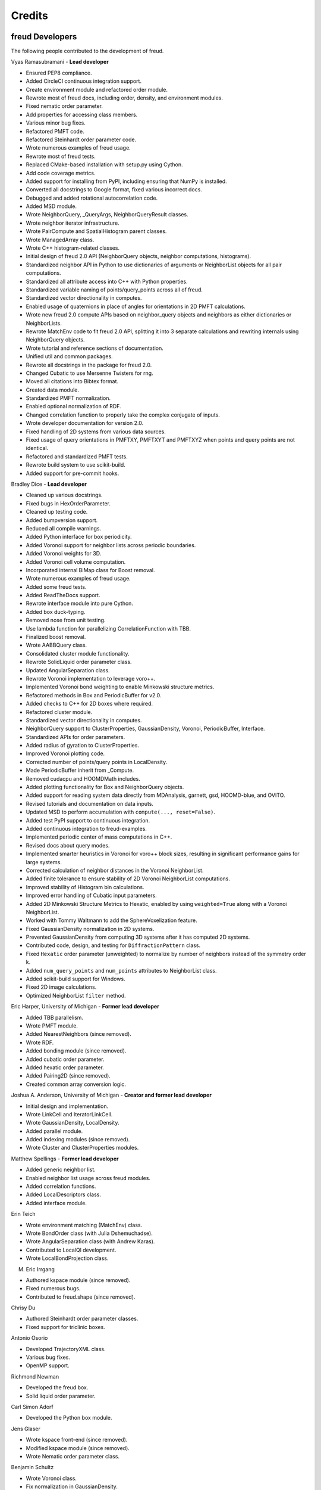 Credits
=======

freud Developers
----------------

The following people contributed to the development of freud.

Vyas Ramasubramani - **Lead developer**

* Ensured PEP8 compliance.
* Added CircleCI continuous integration support.
* Create environment module and refactored order module.
* Rewrote most of freud docs, including order, density, and environment modules.
* Fixed nematic order parameter.
* Add properties for accessing class members.
* Various minor bug fixes.
* Refactored PMFT code.
* Refactored Steinhardt order parameter code.
* Wrote numerous examples of freud usage.
* Rewrote most of freud tests.
* Replaced CMake-based installation with setup.py using Cython.
* Add code coverage metrics.
* Added support for installing from PyPI, including ensuring that NumPy is installed.
* Converted all docstrings to Google format, fixed various incorrect docs.
* Debugged and added rotational autocorrelation code.
* Added MSD module.
* Wrote NeighborQuery, _QueryArgs, NeighborQueryResult classes.
* Wrote neighbor iterator infrastructure.
* Wrote PairCompute and SpatialHistogram parent classes.
* Wrote ManagedArray class.
* Wrote C++ histogram-related classes.
* Initial design of freud 2.0 API (NeighborQuery objects, neighbor computations, histograms).
* Standardized neighbor API in Python to use dictionaries of arguments or NeighborList objects for all pair computations.
* Standardized all attribute access into C++ with Python properties.
* Standardized variable naming of points/query\_points across all of freud.
* Standardized vector directionality in computes.
* Enabled usage of quaternions in place of angles for orientations in 2D PMFT calculations.
* Wrote new freud 2.0 compute APIs based on neighbor\_query objects and neighbors as either dictionaries or NeighborLists.
* Rewrote MatchEnv code to fit freud 2.0 API, splitting it into 3 separate calculations and rewriting internals using NeighborQuery objects.
* Wrote tutorial and reference sections of documentation.
* Unified util and common packages.
* Rewrote all docstrings in the package for freud 2.0.
* Changed Cubatic to use Mersenne Twisters for rng.
* Moved all citations into Bibtex format.
* Created data module.
* Standardized PMFT normalization.
* Enabled optional normalization of RDF.
* Changed correlation function to properly take the complex conjugate of inputs.
* Wrote developer documentation for version 2.0.
* Fixed handling of 2D systems from various data sources.
* Fixed usage of query orientations in PMFTXY, PMFTXYT and PMFTXYZ when points and query points are not identical.
* Refactored and standardized PMFT tests.
* Rewrote build system to use scikit-build.
* Added support for pre-commit hooks.

Bradley Dice - **Lead developer**

* Cleaned up various docstrings.
* Fixed bugs in HexOrderParameter.
* Cleaned up testing code.
* Added bumpversion support.
* Reduced all compile warnings.
* Added Python interface for box periodicity.
* Added Voronoi support for neighbor lists across periodic boundaries.
* Added Voronoi weights for 3D.
* Added Voronoi cell volume computation.
* Incorporated internal BiMap class for Boost removal.
* Wrote numerous examples of freud usage.
* Added some freud tests.
* Added ReadTheDocs support.
* Rewrote interface module into pure Cython.
* Added box duck-typing.
* Removed nose from unit testing.
* Use lambda function for parallelizing CorrelationFunction with TBB.
* Finalized boost removal.
* Wrote AABBQuery class.
* Consolidated cluster module functionality.
* Rewrote SolidLiquid order parameter class.
* Updated AngularSeparation class.
* Rewrote Voronoi implementation to leverage voro++.
* Implemented Voronoi bond weighting to enable Minkowski structure metrics.
* Refactored methods in Box and PeriodicBuffer for v2.0.
* Added checks to C++ for 2D boxes where required.
* Refactored cluster module.
* Standardized vector directionality in computes.
* NeighborQuery support to ClusterProperties, GaussianDensity, Voronoi, PeriodicBuffer, Interface.
* Standardized APIs for order parameters.
* Added radius of gyration to ClusterProperties.
* Improved Voronoi plotting code.
* Corrected number of points/query points in LocalDensity.
* Made PeriodicBuffer inherit from _Compute.
* Removed cudacpu and HOOMDMath includes.
* Added plotting functionality for Box and NeighborQuery objects.
* Added support for reading system data directly from MDAnalysis, garnett, gsd, HOOMD-blue, and OVITO.
* Revised tutorials and documentation on data inputs.
* Updated MSD to perform accumulation with ``compute(..., reset=False)``.
* Added test PyPI support to continuous integration.
* Added continuous integration to freud-examples.
* Implemented periodic center of mass computations in C++.
* Revised docs about query modes.
* Implemented smarter heuristics in Voronoi for voro++ block sizes, resulting in significant performance gains for large systems.
* Corrected calculation of neighbor distances in the Voronoi NeighborList.
* Added finite tolerance to ensure stability of 2D Voronoi NeighborList computations.
* Improved stability of Histogram bin calculations.
* Improved error handling of Cubatic input parameters.
* Added 2D Minkowski Structure Metrics to Hexatic, enabled by using ``weighted=True`` along with a Voronoi NeighborList.
* Worked with Tommy Waltmann to add the SphereVoxelization feature.
* Fixed GaussianDensity normalization in 2D systems.
* Prevented GaussianDensity from computing 3D systems after it has computed 2D systems.
* Contributed code, design, and testing for ``DiffractionPattern`` class.
* Fixed ``Hexatic`` order parameter (unweighted) to normalize by number of neighbors instead of the symmetry order k.
* Added ``num_query_points`` and ``num_points`` attributes to NeighborList class.
* Added scikit-build support for Windows.
* Fixed 2D image calculations.
* Optimized NeighborList ``filter`` method.

Eric Harper, University of Michigan - **Former lead developer**

* Added TBB parallelism.
* Wrote PMFT module.
* Added NearestNeighbors (since removed).
* Wrote RDF.
* Added bonding module (since removed).
* Added cubatic order parameter.
* Added hexatic order parameter.
* Added Pairing2D (since removed).
* Created common array conversion logic.

Joshua A. Anderson, University of Michigan - **Creator and former lead developer**

* Initial design and implementation.
* Wrote LinkCell and IteratorLinkCell.
* Wrote GaussianDensity, LocalDensity.
* Added parallel module.
* Added indexing modules (since removed).
* Wrote Cluster and ClusterProperties modules.

Matthew Spellings - **Former lead developer**

* Added generic neighbor list.
* Enabled neighbor list usage across freud modules.
* Added correlation functions.
* Added LocalDescriptors class.
* Added interface module.

Erin Teich

* Wrote environment matching (MatchEnv) class.
* Wrote BondOrder class (with Julia Dshemuchadse).
* Wrote AngularSeparation class (with Andrew Karas).
* Contributed to LocalQl development.
* Wrote LocalBondProjection class.

M. Eric Irrgang

* Authored kspace module (since removed).
* Fixed numerous bugs.
* Contributed to freud.shape (since removed).

Chrisy Du

* Authored Steinhardt order parameter classes.
* Fixed support for triclinic boxes.

Antonio Osorio

* Developed TrajectoryXML class.
* Various bug fixes.
* OpenMP support.

Richmond Newman

* Developed the freud box.
* Solid liquid order parameter.

Carl Simon Adorf

* Developed the Python box module.

Jens Glaser

* Wrote kspace front-end (since removed).
* Modified kspace module (since removed).
* Wrote Nematic order parameter class.

Benjamin Schultz

* Wrote Voronoi class.
* Fix normalization in GaussianDensity.
* Bug fixes in shape module (since removed).

Bryan VanSaders

* Make Cython catch C++ exceptions.
* Add shiftvec option to PMFT.

Ryan Marson

* Various GaussianDensity bugfixes.

Yina Geng

* Co-wrote Voronoi neighbor list module.
* Add properties for accessing class members.

Carolyn Phillips

* Initial design and implementation.
* Package name.

Ben Swerdlow

* Documentation and installation improvements.

James Antonaglia

* Added number of neighbors as an argument to HexOrderParameter.
* Bugfixes.
* Analysis of deprecated kspace module.

Mayank Agrawal

* Co-wrote Voronoi neighbor list module.

William Zygmunt

* Helped with Boost removal.

Greg van Anders

* Bugfixes for CMake and SSE2 installation instructions.

James Proctor

* Cythonization of the cluster module.

Rose Cersonsky

* Enabled TBB-parallelism in density module.
* Fixed how C++ arrays were pulled into Cython.

Wenbo Shen

* Translational order parameter.

Andrew Karas

* Angular separation.
* Wrote reference implementation for rotational autocorrelation.

Paul Dodd

* Fixed CorrelationFunction namespace, added ComputeOCF class for TBB parallelization.

Tim Moore

* Added optional rmin argument to density.RDF.
* Enabled NeighborList indexing.
* Documentation fixes.

Alex Dutton

* BiMap class for MatchEnv.

Matthew Palathingal

* Replaced use of boost shared arrays with shared ptr in Cython.
* Helped incorporate BiMap class into MatchEnv.

Kelly Wang

* Enabled NeighborList indexing.
* Added methods ``compute_distances`` and ``compute_all_distances`` to Box.
* Added method ``crop`` to Box.
* Added 2D Box tests for ``get_image`` and ``contains``.
* Added the `reset` argument to the `compute` method of `DiffractionPattern` class.

Yezhi Jin

* Added support for 2D arrays in the Python interface to Box functions.
* Rewrote Voronoi implementation to leverage voro++.
* Implemented Voronoi bond weighting to enable Minkowski structure metrics.
* Contributed code, design, and testing for ``DiffractionPattern`` class.

Brandon Butler

* Rewrote Steinhardt order parameter.

Jin Soo Ihm

* Added benchmarks.
* Contributed to NeighborQuery classes.
* Refactored C++ to perform neighbor queries on-the-fly.
* Added plotting functions to analysis classes.
* Wrote RawPoints class.
* Created Compute parent class with decorators to ensure properties have been computed.
* Updated common array conversion logic.
* Added many validation tests.

Mike Henry

* Fixed syntax in freud-examples notebooks for v2.0.
* Updated documentation links

Michael Stryk

* Added short examples into Cluster, Density, Environment, and Order Modules.

Tommy Waltmann

* Worked with Bradley Dice to add the SphereVoxelization feature.
* Contributed code, design, and testing for ``DiffractionPattern`` class.

Maya Martirossyan

* Added test for Steinhardt for particles without neighbors.

Pavel Buslaev

* Added ``values`` argument to compute method of ``GaussianDensity`` class.

Charlotte Zhao

* Worked with Vyas Ramasubramani and Bradley Dice to add the ``out`` option for ``box.Box.wrap``.

Source code
-----------

.. highlight:: none

Eigen (http://eigen.tuxfamily.org) is included as a git submodule in freud.
Eigen is made available under the Mozilla Public License v2.0
(http://mozilla.org/MPL/2.0/). Its linear algebra routines are used for
various tasks including the computation of eigenvalues and eigenvectors.

fsph (https://github.com/glotzerlab/fsph) is included as a git submodule in
freud. It is used for the calculation of spherical harmonics. fsph is made
available under the MIT license::

    Copyright (c) 2016 The Regents of the University of Michigan

    Permission is hereby granted, free of charge, to any person obtaining a copy
    of this software and associated documentation files (the "Software"), to deal
    in the Software without restriction, including without limitation the rights
    to use, copy, modify, merge, publish, distribute, sublicense, and/or sell
    copies of the Software, and to permit persons to whom the Software is
    furnished to do so, subject to the following conditions:

    The above copyright notice and this permission notice shall be included in all
    copies or substantial portions of the Software.

    THE SOFTWARE IS PROVIDED "AS IS", WITHOUT WARRANTY OF ANY KIND, EXPRESS OR
    IMPLIED, INCLUDING BUT NOT LIMITED TO THE WARRANTIES OF MERCHANTABILITY,
    FITNESS FOR A PARTICULAR PURPOSE AND NONINFRINGEMENT. IN NO EVENT SHALL THE
    AUTHORS OR COPYRIGHT HOLDERS BE LIABLE FOR ANY CLAIM, DAMAGES OR OTHER
    LIABILITY, WHETHER IN AN ACTION OF CONTRACT, TORT OR OTHERWISE, ARISING FROM,
    OUT OF OR IN CONNECTION WITH THE SOFTWARE OR THE USE OR OTHER DEALINGS IN THE
    SOFTWARE.

HOOMD-blue (https://github.com/glotzerlab/hoomd-blue) is the original source of
some algorithms and tools for vector math implemented in freud. HOOMD-blue is
made available under the BSD 3-Clause license::

	BSD 3-Clause License for HOOMD-blue

	Copyright (c) 2009-2019 The Regents of the University of Michigan All rights reserved.

	Redistribution and use in source and binary forms, with or without
	modification, are permitted provided that the following conditions are met:

	1. Redistributions of source code must retain the above copyright notice,
	   this list of conditions and the following disclaimer.

	2. Redistributions in binary form must reproduce the above copyright notice,
	   this list of conditions and the following disclaimer in the documentation
	   and/or other materials provided with the distribution.

	3. Neither the name of the copyright holder nor the names of its contributors
	   may be used to endorse or promote products derived from this software without
	   specific prior written permission.

	THIS SOFTWARE IS PROVIDED BY THE COPYRIGHT HOLDERS AND CONTRIBUTORS "AS IS" AND
	ANY EXPRESS OR IMPLIED WARRANTIES, INCLUDING, BUT NOT LIMITED TO, THE IMPLIED
	WARRANTIES OF MERCHANTABILITY AND FITNESS FOR A PARTICULAR PURPOSE ARE
	DISCLAIMED. IN NO EVENT SHALL THE COPYRIGHT HOLDER OR CONTRIBUTORS BE LIABLE FOR
	ANY DIRECT, INDIRECT, INCIDENTAL, SPECIAL, EXEMPLARY, OR CONSEQUENTIAL DAMAGES
	(INCLUDING, BUT NOT LIMITED TO, PROCUREMENT OF SUBSTITUTE GOODS OR SERVICES;
	LOSS OF USE, DATA, OR PROFITS; OR BUSINESS INTERRUPTION) HOWEVER CAUSED AND ON
	ANY THEORY OF LIABILITY, WHETHER IN CONTRACT, STRICT LIABILITY, OR TORT
	(INCLUDING NEGLIGENCE OR OTHERWISE) ARISING IN ANY WAY OUT OF THE USE OF THIS
	SOFTWARE, EVEN IF ADVISED OF THE POSSIBILITY OF SUCH DAMAGE.

voro++ (https://github.com/chr1shr/voro) is included as a git submodule in
freud. It is used for computing Voronoi diagrams. voro++ is made available
under the following license::

    Voro++ Copyright (c) 2008, The Regents of the University of California, through
    Lawrence Berkeley National Laboratory (subject to receipt of any required
    approvals from the U.S. Dept. of Energy). All rights reserved.

    Redistribution and use in source and binary forms, with or without
    modification, are permitted provided that the following conditions are met:

    (1) Redistributions of source code must retain the above copyright notice, this
    list of conditions and the following disclaimer.

    (2) Redistributions in binary form must reproduce the above copyright notice,
    this list of conditions and the following disclaimer in the documentation
    and/or other materials provided with the distribution.

    (3) Neither the name of the University of California, Lawrence Berkeley
    National Laboratory, U.S. Dept. of Energy nor the names of its contributors may
    be used to endorse or promote products derived from this software without
    specific prior written permission.

    THIS SOFTWARE IS PROVIDED BY THE COPYRIGHT HOLDERS AND CONTRIBUTORS "AS IS" AND
    ANY EXPRESS OR IMPLIED WARRANTIES, INCLUDING, BUT NOT LIMITED TO, THE IMPLIED
    WARRANTIES OF MERCHANTABILITY AND FITNESS FOR A PARTICULAR PURPOSE ARE
    DISCLAIMED. IN NO EVENT SHALL THE COPYRIGHT OWNER OR CONTRIBUTORS BE LIABLE FOR
    ANY DIRECT, INDIRECT, INCIDENTAL, SPECIAL, EXEMPLARY, OR CONSEQUENTIAL DAMAGES
    (INCLUDING, BUT NOT LIMITED TO, PROCUREMENT OF SUBSTITUTE GOODS OR SERVICES;
    LOSS OF USE, DATA, OR PROFITS; OR BUSINESS INTERRUPTION) HOWEVER CAUSED AND ON
    ANY THEORY OF LIABILITY, WHETHER IN CONTRACT, STRICT LIABILITY, OR TORT
    (INCLUDING NEGLIGENCE OR OTHERWISE) ARISING IN ANY WAY OUT OF THE USE OF THIS
    SOFTWARE, EVEN IF ADVISED OF THE POSSIBILITY OF SUCH DAMAGE.

    You are under no obligation whatsoever to provide any bug fixes, patches, or
    upgrades to the features, functionality or performance of the source code
    ("Enhancements") to anyone; however, if you choose to make your Enhancements
    available either publicly, or directly to Lawrence Berkeley National
    Laboratory, without imposing a separate written license agreement for such
    Enhancements, then you hereby grant the following license: a non-exclusive,
    royalty-free perpetual license to install, use, modify, prepare derivative
    works, incorporate into other computer software, distribute, and sublicense
    such enhancements or derivative works thereof, in binary and source code form.
